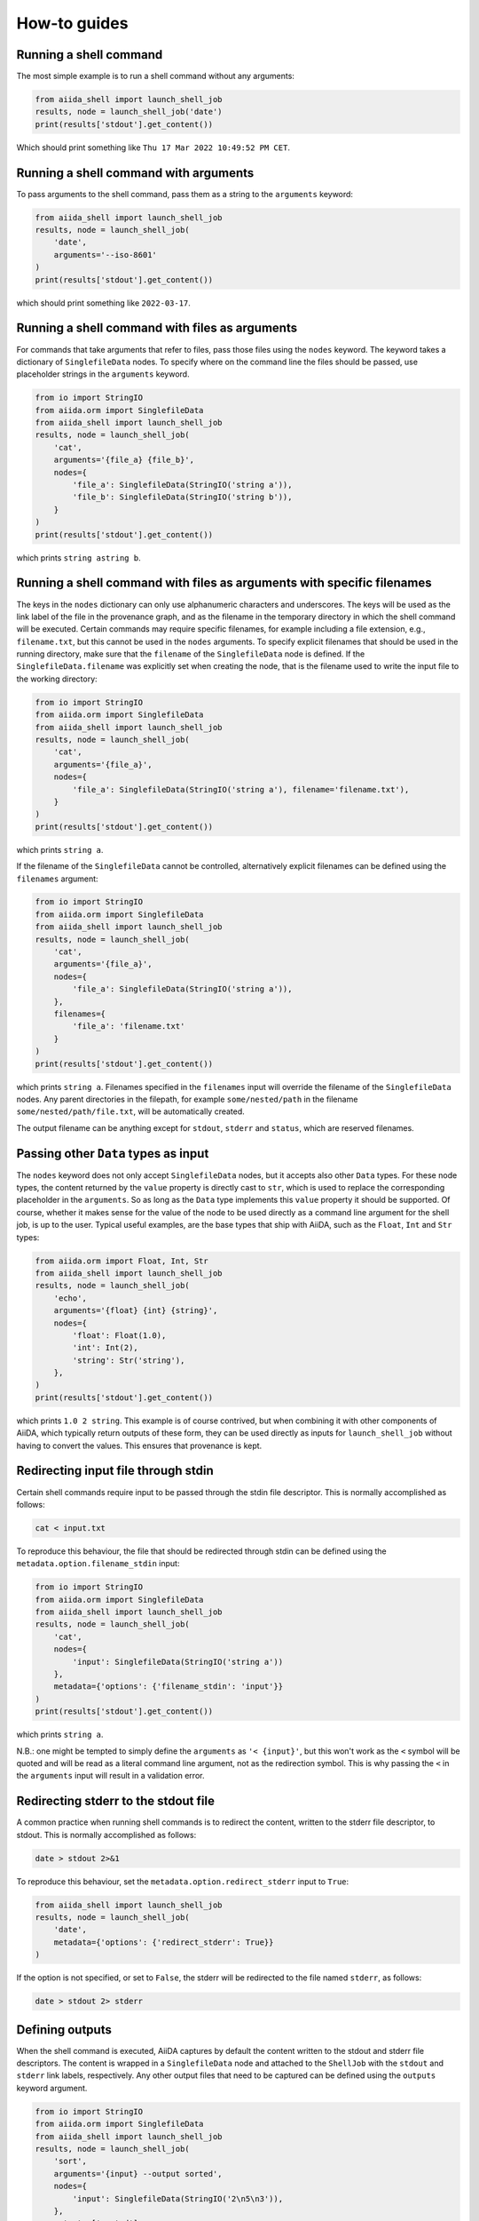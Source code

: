 .. _how-to:


=============
How-to guides
=============


Running a shell command
=======================

The most simple example is to run a shell command without any arguments:

.. code-block:: python

    from aiida_shell import launch_shell_job
    results, node = launch_shell_job('date')
    print(results['stdout'].get_content())

Which should print something like ``Thu 17 Mar 2022 10:49:52 PM CET``.


Running a shell command with arguments
======================================

To pass arguments to the shell command, pass them as a string to the ``arguments`` keyword:


.. code-block:: python

    from aiida_shell import launch_shell_job
    results, node = launch_shell_job(
        'date',
        arguments='--iso-8601'
    )
    print(results['stdout'].get_content())

which should print something like ``2022-03-17``.


Running a shell command with files as arguments
===============================================

For commands that take arguments that refer to files, pass those files using the ``nodes`` keyword.
The keyword takes a dictionary of ``SinglefileData`` nodes.
To specify where on the command line the files should be passed, use placeholder strings in the ``arguments`` keyword.

.. code-block:: python

    from io import StringIO
    from aiida.orm import SinglefileData
    from aiida_shell import launch_shell_job
    results, node = launch_shell_job(
        'cat',
        arguments='{file_a} {file_b}',
        nodes={
            'file_a': SinglefileData(StringIO('string a')),
            'file_b': SinglefileData(StringIO('string b')),
        }
    )
    print(results['stdout'].get_content())

which prints ``string astring b``.


Running a shell command with files as arguments with specific filenames
=======================================================================

The keys in the ``nodes`` dictionary can only use alphanumeric characters and underscores.
The keys will be used as the link label of the file in the provenance graph, and as the filename in the temporary directory in which the shell command will be executed.
Certain commands may require specific filenames, for example including a file extension, e.g., ``filename.txt``, but this cannot be used in the ``nodes`` arguments.
To specify explicit filenames that should be used in the running directory, make sure that the ``filename`` of the ``SinglefileData`` node is defined.
If the ``SinglefileData.filename`` was explicitly set when creating the node, that is the filename used to write the input file to the working directory:

.. code-block:: python

    from io import StringIO
    from aiida.orm import SinglefileData
    from aiida_shell import launch_shell_job
    results, node = launch_shell_job(
        'cat',
        arguments='{file_a}',
        nodes={
            'file_a': SinglefileData(StringIO('string a'), filename='filename.txt'),
        }
    )
    print(results['stdout'].get_content())

which prints ``string a``.

If the filename of the ``SinglefileData`` cannot be controlled, alternatively explicit filenames can be defined using the ``filenames`` argument:

.. code-block:: python

    from io import StringIO
    from aiida.orm import SinglefileData
    from aiida_shell import launch_shell_job
    results, node = launch_shell_job(
        'cat',
        arguments='{file_a}',
        nodes={
            'file_a': SinglefileData(StringIO('string a')),
        },
        filenames={
            'file_a': 'filename.txt'
        }
    )
    print(results['stdout'].get_content())

which prints ``string a``.
Filenames specified in the ``filenames`` input will override the filename of the ``SinglefileData`` nodes.
Any parent directories in the filepath, for example ``some/nested/path`` in the filename ``some/nested/path/file.txt``, will be automatically created.

The output filename can be anything except for ``stdout``, ``stderr`` and ``status``, which are reserved filenames.


Passing other ``Data`` types as input
=====================================

The ``nodes`` keyword does not only accept ``SinglefileData`` nodes, but it accepts also other ``Data`` types.
For these node types, the content returned by the ``value`` property is directly cast to ``str``, which is used to replace the corresponding placeholder in the ``arguments``.
So as long as the ``Data`` type implements this ``value`` property it should be supported.
Of course, whether it makes sense for the value of the node to be used directly as a command line argument for the shell job, is up to the user.
Typical useful examples, are the base types that ship with AiiDA, such as the ``Float``, ``Int`` and ``Str`` types:

.. code-block:: python

    from aiida.orm import Float, Int, Str
    from aiida_shell import launch_shell_job
    results, node = launch_shell_job(
        'echo',
        arguments='{float} {int} {string}',
        nodes={
            'float': Float(1.0),
            'int': Int(2),
            'string': Str('string'),
        },
    )
    print(results['stdout'].get_content())

which prints ``1.0 2 string``.
This example is of course contrived, but when combining it with other components of AiiDA, which typically return outputs of these form, they can be used directly as inputs for ``launch_shell_job`` without having to convert the values.
This ensures that provenance is kept.


Redirecting input file through stdin
====================================

Certain shell commands require input to be passed through the stdin file descriptor.
This is normally accomplished as follows:

.. code-block:: bash

    cat < input.txt

To reproduce this behaviour, the file that should be redirected through stdin can be defined using the ``metadata.option.filename_stdin`` input:

.. code-block:: python

    from io import StringIO
    from aiida.orm import SinglefileData
    from aiida_shell import launch_shell_job
    results, node = launch_shell_job(
        'cat',
        nodes={
            'input': SinglefileData(StringIO('string a'))
        },
        metadata={'options': {'filename_stdin': 'input'}}
    )
    print(results['stdout'].get_content())

which prints ``string a``.

N.B.: one might be tempted to simply define the ``arguments`` as ``'< {input}'``, but this won't work as the ``<`` symbol will be quoted and will be read as a literal command line argument, not as the redirection symbol.
This is why passing the ``<`` in the ``arguments`` input will result in a validation error.


Redirecting stderr to the stdout file
=====================================

A common practice when running shell commands is to redirect the content, written to the stderr file descriptor, to stdout.
This is normally accomplished as follows:

.. code-block:: bash

    date > stdout 2>&1

To reproduce this behaviour, set the ``metadata.option.redirect_stderr`` input to ``True``:

.. code-block:: python

    from aiida_shell import launch_shell_job
    results, node = launch_shell_job(
        'date',
        metadata={'options': {'redirect_stderr': True}}
    )

If the option is not specified, or set to ``False``, the stderr will be redirected to the file named ``stderr``, as follows:

.. code-block:: bash

    date > stdout 2> stderr


Defining outputs
================

When the shell command is executed, AiiDA captures by default the content written to the stdout and stderr file descriptors.
The content is wrapped in a ``SinglefileData`` node and attached to the ``ShellJob`` with the ``stdout`` and ``stderr`` link labels, respectively.
Any other output files that need to be captured can be defined using the ``outputs`` keyword argument.

.. code-block:: python

    from io import StringIO
    from aiida.orm import SinglefileData
    from aiida_shell import launch_shell_job
    results, node = launch_shell_job(
        'sort',
        arguments='{input} --output sorted',
        nodes={
            'input': SinglefileData(StringIO('2\n5\n3')),
        },
        outputs=['sorted']
    )
    print(results['sorted'].get_content())

which prints ``2\n3\n5``.


Defining output files with globbing
===================================

When the exact output files that will be generated and need to be captured are not known in advance, one can use globbing.
Take for example the ``split`` command, which split a file into multiple files of a certain number of lines.
By default, each output file will follow the sequence ``xa``, ``xb``, ``xc`` etc. augmenting the last character alphabetically.
These output files can be captured by specifying the ``outputs`` as ``['x*']``:

.. code-block:: python

    from io import StringIO
    from aiida.orm import SinglefileData
    from aiida_shell import launch_shell_job
    results, node = launch_shell_job(
        'split',
        arguments='-l 1 {single_file}',
        nodes={
            'single_file': SinglefileData(StringIO('line 0\nline 1\nline 2\n')),
        },
        outputs=['x*']
    )
    print(results.keys())

which prints ``dict_keys(['xab', 'xaa', 'xac', 'stderr', 'stdout'])``.

### Defining output folders
When the command produces a folder with multiple output files, it is also possible to parse this as a single output node, instead of individual outputs for each file.
If a filepath specified in the ``outputs`` corresponds to a directory, it is attached as a ``FolderData`` that contains all its contents, instead of individual ``SinglefileData`` nodes.
For example, imagine a compressed tarball ``/some/path/archive.tar.gz`` that contains the folder ``sub_folder`` with a number of files in it.
The following example uncompresses the tarball and captures the uncompressed files in the ``sub_folder`` directory in the ``sub_folder`` output node:

.. code-block:: python

    from io import StringIO
    from aiida.orm import SinglefileData
    from aiida_shell import launch_shell_job
    results, node = launch_shell_job(
        'tar',
        arguments='-zxvf {archive}',
        nodes={
            'archive': SinglefileData('/some/path/archive.tar.gz'),
        },
        outputs=['sub_folder']
    )
    print(results.keys())

which prints ``dict_keys(['sub_folder', 'stderr', 'stdout'])``.
The contents of the folder can be retrieved from the node as follows:

.. code-block:: python

    for filename in results['sub_folder'].list_object_names():
        content = results['sub_folder'].get_object_content(filename)
        # or, if a file-like object is preferred to stream the content
        with results['sub_folder'].open(filename) as handle:
            content = handle.read()


Defining a specific computer
============================

By default the shell command ran by ``launch_shell_job`` will be executed on the localhost, i.e., the computer where AiiDA is running.
However, AiiDA also supports running commands on remote computers.
See the `AiiDA's documentation <https://aiida.readthedocs.io/projects/aiida-core/en/latest/howto/run_codes.html#how-to-set-up-a-computer>`_ for instructions to setting up and configuring a remote computer.
To specify what computer to use for a shell command, pass it as an option to the ``metadata`` keyword:

.. code-block:: python

    from aiida.orm import load_computer
    from aiida_shell import launch_shell_job
    results, node = launch_shell_job(
        'date',
        metadata={'options': {'computer': load_computer('some-computer')}}
    )
    print(results['stdout'].get_content())

Here you can use ``aiida.orm.load_computer`` to load the ``Computer`` instance from its label, PK or UUID.


Defining a pre-configured code
==============================

The first argument, ``command``, of ``launch_shell_job`` takes the name of the command to be run as a string.
Under the hood, this is automatically converted into an :class:`~aiida.orm.nodes.data.code.abstract.AbstractCode`.
The ``command`` argument also accepts a pre-configured code instance directly:

.. code-block:: python

    from aiida.orm import load_code
    from aiida_shell import launch_shell_job
    code = load_code('date@localhost')
    results, node = launch_shell_job(code)

This approach can be used as an alternative to the previous example where the target computer is specified through the `metadata` argument.


Running many shell jobs in parallel
===================================

By default the shell command ran by ``launch_shell_job`` is run blockingly; meaning that the Python interpreter is blocked from doing anything else until the shell command finishes.
This becomes inefficient if you need to run many shell commands.
If the shell commands are independent and can be run in parallel, it is possible to submit the jobs to AiiDA's daemon by setting ``submit=True``:

.. code-block:: python

    from aiida.engine.daemon.client import get_daemon_client
    from aiida_shell import launch_shell_job

    # Make sure the daemon is running
    get_daemon_client().start_daemon()

    nodes = []

    for arguments in ['string_one', 'string_two']:
        results, node = launch_shell_job(
            'echo',
            arguments=arguments,
            submit=True,
        )
        nodes.append(node)
        print(f'Submitted {node}')

The results returned by ``launch_shell_job`` will now just be an empty dictionary.
The reason is because the function returns immediately after submitting the job to the daemon at which point it isn't finished yet and so the results are not yet known.
To check on the status of the submitted jobs, you can use the ``verdi process list`` command of the CLI that ships with AiiDA.
Or you can do it programmatically:

.. code-block:: python

    import time

    while True:
        if all(node.is_terminated for node in nodes):
            break
        time.sleep(1)

    for node in nodes:
        if node.is_finished_ok:
            print(f'{node} finished successfully')
        else:
            print(f'{node} failed')


Custom output parsing
=====================

By default, all outputs will be parsed into ``SinglefileData`` nodes.
While convenient not having to define a parser manually, it can also be quite restrictive.
One of AiiDA's strong points is that it can store data in JSON form in a relational database, making it queryable, but the content of ``SinglefileData`` nodes is excluded from this functionality.

The ``parser`` keyword allows to define a "custom" parser, which is a function with the following signature:

.. code-block:: python

    def parser(self, dirpath: pathlib.Path) -> dict[str, Data]:
        """Parse any output file generated by the shell command and return it as any ``Data`` node."""


The following example shows how a custom parser can be implemented:

.. code-block:: python

    from aiida_shell import launch_shell_job

    def parser(self, dirpath):
        from aiida.orm import Str
        return {'string': Str((dirpath / 'stdout').read_text().strip())}

    results, node = launch_shell_job(
        'echo',
        arguments='some output',
        parser=parser
    )
    print(results['string'].value)

which prints ``some output``.

.. important::

    If the output file that is parsed by the custom parser is not any of the files that are retrieved by default, i.e., ``stdout``, ``stderr``, ``status`` and the filenames specified in the ``outputs`` input, it has to be specified in the ``metadata.options.additional_retrieve`` input:

    .. code-block:: python

        from io import StringIO
        from json import dumps
        from aiida_shell import launch_shell_job
        from aiida.orm import SinglefileData

        def parser(self, dirpath):
            """Parse the content of the ``results.json`` file and return as a ``Dict`` node."""
            import json
            from aiida.orm import Dict
            return {'json': Dict(json.load((dirpath / 'results.json').open()))}

        results, node = launch_shell_job(
            'cat',
            arguments='{json}',
            nodes={'json': SinglefileData(StringIO(dumps({'a': 1})))},
            parser=parser,
            metadata={
                'options': {
                    'output_filename': 'results.json',
                    'additional_retrieve': ['results.json']
                }
            }
        )
        print(results['json'].get_dict())

    which prints ``{'a': 1}``.
